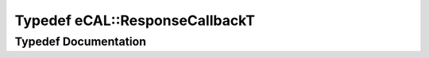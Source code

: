 .. _exhale_typedef_namespaceeCAL_1a2921beb7f71b3be1f5674f5b78d5caaf:

Typedef eCAL::ResponseCallbackT
===============================

.. did not find file this was defined in


Typedef Documentation
---------------------


.. doxygentypedef:: eCAL::ResponseCallbackT
   :project: eCAL